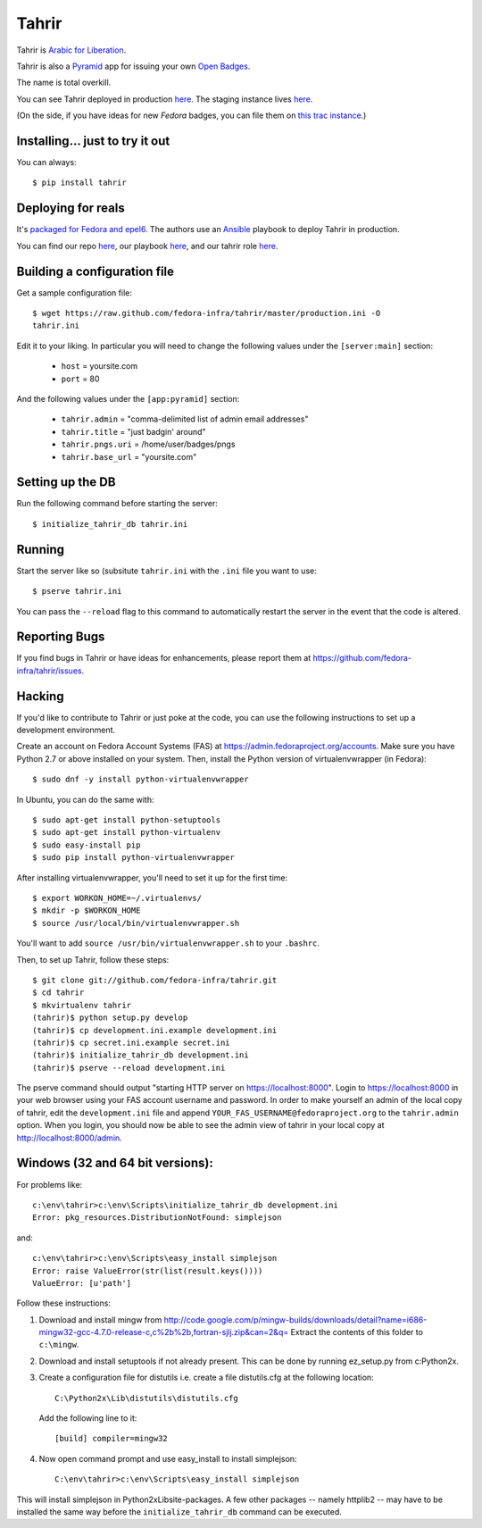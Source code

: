 Tahrir
======

Tahrir is `Arabic for Liberation
<http://en.wikipedia.org/wiki/Tahrir_Square>`_.

Tahrir is also a `Pyramid <http://www.pylonsproject.org/>`_ app for issuing
your own `Open Badges <https://wiki.mozilla.org/Badges>`_.

The name is total overkill.

You can see Tahrir deployed in production `here
<https://badges.fedoraproject.org/>`_. The staging instance lives `here
<https://badges.stg.fedoraproject.org/>`_.

(On the side, if you have ideas for new *Fedora* badges, you can file them on
`this trac instance <https://fedorahosted.org/fedora-badges/>`_.)


Installing... just to try it out
--------------------------------

You can always::

    $ pip install tahrir

Deploying for reals
-------------------

It's `packaged for Fedora and epel6
<https://apps.fedoraproject.org/packages/python-tahrir>`_.  The authors use an
`Ansible <http://ansibleworks.com>`_ playbook to deploy Tahrir in production.

You can find our repo `here
<http://infrastructure.fedoraproject.org/infra/ansible/>`_, our playbook `here
<http://infrastructure.fedoraproject.org/infra/ansible/playbooks/groups/badges-web.yml>`_,
and our tahrir role `here
<http://infrastructure.fedoraproject.org/infra/ansible/roles/badges-frontend/>`_.

Building a configuration file
-----------------------------

Get a sample configuration file::

    $ wget https://raw.github.com/fedora-infra/tahrir/master/production.ini -O
    tahrir.ini

Edit it to your liking.  In particular you will need to change the
following values under the ``[server:main]`` section:

 - ``host`` = yoursite.com
 - ``port`` = 80

And the following values under the ``[app:pyramid]`` section:

  - ``tahrir.admin`` = "comma-delimited list of admin email addresses"
  - ``tahrir.title`` = "just badgin' around"
  - ``tahrir.pngs.uri`` = /home/user/badges/pngs
  - ``tahrir.base_url`` = "yoursite.com"

Setting up the DB
-----------------

Run the following command before starting the server::

    $ initialize_tahrir_db tahrir.ini

Running
-------

Start the server like so (subsitute ``tahrir.ini`` with the ``.ini`` file
you want to use::

    $ pserve tahrir.ini

You can pass the ``--reload`` flag to this command to automatically restart
the server in the event that the code is altered.

Reporting Bugs
--------------

If you find bugs in Tahrir or have ideas for enhancements, please report them
at https://github.com/fedora-infra/tahrir/issues.

Hacking
-------

If you'd like to contribute to Tahrir or just poke at the code, you can use the
following instructions to set up a development environment.

Create an account on Fedora Account Systems (FAS) at
https://admin.fedoraproject.org/accounts. Make sure you have Python 2.7 or
above installed on your system. Then, install the Python version of
virtualenvwrapper (in Fedora)::

	$ sudo dnf -y install python-virtualenvwrapper

In Ubuntu, you can do the same with::

	$ sudo apt-get install python-setuptools
	$ sudo apt-get install python-virtualenv
	$ sudo easy-install pip
	$ sudo pip install python-virtualenvwrapper

After installing virtualenvwrapper, you'll need to set it up for the
first time::

    $ export WORKON_HOME=~/.virtualenvs/
    $ mkdir -p $WORKON_HOME
    $ source /usr/local/bin/virtualenvwrapper.sh

You'll want to add ``source /usr/bin/virtualenvwrapper.sh`` to
your ``.bashrc``.

Then, to set up Tahrir, follow these steps::

	$ git clone git://github.com/fedora-infra/tahrir.git
	$ cd tahrir
	$ mkvirtualenv tahrir
	(tahrir)$ python setup.py develop
	(tahrir)$ cp development.ini.example development.ini
	(tahrir)$ cp secret.ini.example secret.ini
	(tahrir)$ initialize_tahrir_db development.ini
	(tahrir)$ pserve --reload development.ini

The pserve command should output "starting HTTP server on
https://localhost:8000". Login to https://localhost:8000 in your web browser
using your FAS account username and password.  In order to make
yourself an admin of the local copy of tahrir, edit the ``development.ini`` file
and append ``YOUR_FAS_USERNAME@fedoraproject.org`` to the ``tahrir.admin`` option.
When you login, you should now be able to see the admin view of tahrir in your
local copy at http://localhost:8000/admin.

Windows (32 and 64 bit versions):
---------------------------------

For problems like::

    c:\env\tahrir>c:\env\Scripts\initialize_tahrir_db development.ini
    Error: pkg_resources.DistributionNotFound: simplejson

and::

    c:\env\tahrir>c:\env\Scripts\easy_install simplejson
    Error: raise ValueError(str(list(result.keys())))
    ValueError: [u'path']

Follow these instructions:

1.  Download and install mingw from
    http://code.google.com/p/mingw-builds/downloads/detail?name=i686-mingw32-gcc-4.7.0-release-c,c%2b%2b,fortran-sjlj.zip&can=2&q=
    Extract the contents of this folder to ``c:\mingw``.

2.  Download and install setuptools if not already present. This can be done by
    running ez_setup.py from c:\Python2x.

3.  Create a configuration file for distutils i.e. create a file distutils.cfg
    at the following location::

        C:\Python2x\Lib\distutils\distutils.cfg

    Add the following line to it::

        [build] compiler=mingw32

4.  Now open command prompt and use easy_install to install simplejson::

        C:\env\tahrir>c:\env\Scripts\easy_install simplejson

This will install simplejson in Python2x\Lib\site-packages\. A few other
packages -- namely httplib2 -- may have to be installed the same way before the
``initialize_tahrir_db`` command can be executed.
